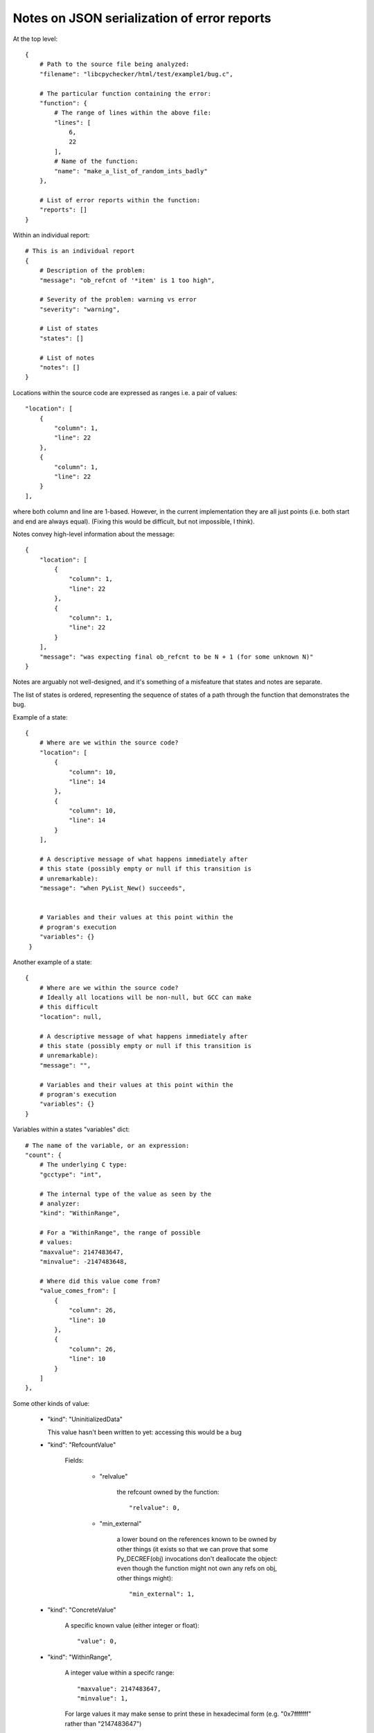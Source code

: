 Notes on JSON serialization of error reports
============================================

At the top level::

   {
       # Path to the source file being analyzed:
       "filename": "libcpychecker/html/test/example1/bug.c", 

       # The particular function containing the error:
       "function": {
           # The range of lines within the above file:
           "lines": [
               6, 
               22
           ], 
           # Name of the function:
           "name": "make_a_list_of_random_ints_badly"
       }, 

       # List of error reports within the function:
       "reports": []
   }

Within an individual report::

        # This is an individual report
        {
            # Description of the problem:
            "message": "ob_refcnt of '*item' is 1 too high", 

            # Severity of the problem: warning vs error
            "severity": "warning", 

            # List of states
            "states": []

            # List of notes
            "notes": []
        }

Locations within the source code are expressed as ranges i.e. a pair of
values::

                    "location": [
                        {
                            "column": 1, 
                            "line": 22
                        }, 
                        {
                            "column": 1, 
                            "line": 22
                        }
                    ], 

where both column and line are 1-based.  However, in the current implementation
they are all just points (i.e. both start and end are always equal).  (Fixing
this would be difficult, but not impossible, I think).


Notes convey high-level information about the message::

                {
                    "location": [
                        {
                            "column": 1, 
                            "line": 22
                        }, 
                        {
                            "column": 1, 
                            "line": 22
                        }
                    ], 
                    "message": "was expecting final ob_refcnt to be N + 1 (for some unknown N)"
                }

Notes are arguably not well-designed, and it's something of a misfeature that
states and notes are separate.


The list of states is ordered, representing the sequence of states of a path
through the function that demonstrates the bug.

Example of a state::

                {
                    # Where are we within the source code?
                    "location": [
                        {
                            "column": 10, 
                            "line": 14
                        }, 
                        {
                            "column": 10, 
                            "line": 14
                        }
                    ],

                    # A descriptive message of what happens immediately after
                    # this state (possibly empty or null if this transition is
                    # unremarkable):
                    "message": "when PyList_New() succeeds", 


                    # Variables and their values at this point within the
                    # program's execution
                    "variables": {}
                 }

Another example of a state::

                {
                    # Where are we within the source code?
                    # Ideally all locations will be non-null, but GCC can make
                    # this difficult
                    "location": null, 

                    # A descriptive message of what happens immediately after
                    # this state (possibly empty or null if this transition is
                    # unremarkable):
                    "message": "",

                    # Variables and their values at this point within the
                    # program's execution
                    "variables": {}
                }


Variables within a states "variables" dict::

                        # The name of the variable, or an expression:
                        "count": {
                            # The underlying C type:
                            "gcctype": "int", 

                            # The internal type of the value as seen by the
                            # analyzer:
                            "kind": "WithinRange", 

                            # For a "WithinRange", the range of possible
                            # values:
                            "maxvalue": 2147483647, 
                            "minvalue": -2147483648, 

                            # Where did this value come from?
                            "value_comes_from": [
                                {
                                    "column": 26, 
                                    "line": 10
                                }, 
                                {
                                    "column": 26, 
                                    "line": 10
                                }
                            ]
                        }, 

Some other kinds of value:

  * "kind": "UninitializedData"

    This value hasn't been written to yet: accessing
    this would be a bug


  * "kind": "RefcountValue"

     Fields:

        * "relvalue"
        
           the refcount owned by the function::
           
              "relvalue": 0, 

        * "min_external"

           a lower bound on the references known to be owned by other things
           (it exists so that we can prove that some Py_DECREF(obj) invocations
           don't deallocate the object: even though the function might not own
           any refs on obj, other things might)::

              "min_external": 1, 

  * "kind": "ConcreteValue"

     A specific known value (either integer or float)::

        "value": 0, 

  * "kind": "WithinRange", 

     A integer value within a specifc range::

        "maxvalue": 2147483647, 
        "minvalue": 1, 

     For large values it may make sense to print these in hexadecimal form
     (e.g. "0x7fffffff" rather than "2147483647")

  * "kind": "PointerToRegion", 
    
    A non-NULL pointer.  The target field describes what it's pointing at::

       "target": "PyListObject", 

  * "kind": "GenericTpDealloc", 

    FWIW, this is a destructor callback for deallocating a PyObject*: the
    analyzer knows that if this callback is called, the object will be
    deallocated









